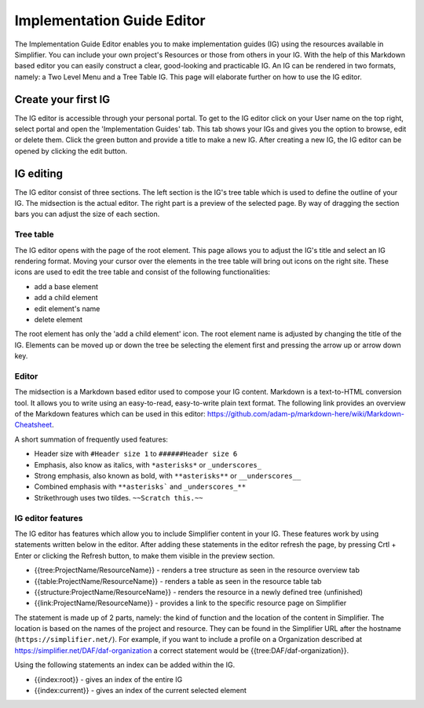 Implementation Guide Editor
===========================
The Implementation Guide Editor enables you to make implementation guides (IG) using the resources available in Simplifier.
You can include your own project's Resources or those from others in your IG. 
With the help of this Markdown based editor you can easily construct a clear, good-looking and practicable IG. 
An IG can be rendered in two formats, namely: a Two Level Menu and a Tree Table IG. 
This page will elaborate further on how to use the IG editor.

Create your first IG
--------------------

The IG editor is accessible through your personal portal. 
To get to the IG editor click on your User name on the top right, select portal and open the 'Implementation Guides' tab. 
This tab shows your IGs and gives you the option to browse, edit or delete them. 
Click the green button and provide a title to make a new IG. 
After creating a new IG, the IG editor can be opened by clicking the edit button.

IG editing
----------

The IG editor consist of three sections. 
The left section is the IG's tree table which is used to define the outline of your IG. 
The midsection is the actual editor. The right part is a preview of the selected page. 
By way of dragging the section bars you can adjust the size of each section.


Tree table
^^^^^^^^^^

The IG editor opens with the page of the root element. 
This page allows you to adjust the IG's title and select an IG rendering format.
Moving your cursor over the elements in the tree table will bring out icons on the right site. 
These icons are used to edit the tree table and consist of the following functionalities:

- add a base element
- add a child element
- edit element's name
- delete element

The root element has only the 'add a child element' icon. 
The root element name is adjusted by changing the title of the IG. 
Elements can be moved up or down the tree be selecting the element first and pressing the arrow up or arrow down key.

Editor
^^^^^^

The midsection is a Markdown based editor used to compose your IG content. 
Markdown is a text-to-HTML conversion tool. 
It allows you to write using an easy-to-read, easy-to-write plain text format. 
The following link provides an overview of the Markdown features which can be used in this editor: https://github.com/adam-p/markdown-here/wiki/Markdown-Cheatsheet.

A short summation of frequently used features:

- Header size with ``#Header size 1`` to ``######Header size 6``
- Emphasis, also know as italics, with ``*asterisks*`` or ``_underscores_``
- Strong emphasis, also known as bold, with ``**asterisks**`` or ``__underscores__``
- Combined emphasis with ``**asterisks``` and ``_underscores_**``
- Strikethrough uses two tildes. ``~~Scratch this.~~``

IG editor features
^^^^^^^^^^^^^^^^^^

The IG editor has features which allow you to include Simplifier content in your IG. 
These features work by using statements written below in the editor. 
After adding these statements in the editor refresh the page, by pressing Crtl + Enter or clicking the Refresh button, to make them visible in the preview section. 

- {{tree:ProjectName/ResourceName}}		    - renders a tree structure as seen in the resource overview tab
- {{table:ProjectName/ResourceName}}		- renders a table as seen in the resource table tab
- {{structure:ProjectName/ResourceName}}	- renders the resource in a newly defined tree (unfinished)
- {{link:ProjectName/ResourceName}}			- provides a link to the specific resource page on Simplifier

The statement is made up of 2 parts, namely: the kind of function and the location of the content in Simplifier. 
The location is based on the names of the project and resource. 
They can be found in the Simplifier URL after the hostname (``https://simplifier.net/``). 
For example, if you want to include a profile on a Organization described at https://simplifier.net/DAF/daf-organization a correct statement would be {{tree:DAF/daf-organization}}. 

Using the following statements an index can be added within the IG. 

- {{index:root}}	- gives an index of the entire IG 
- {{index:current}} - gives an index of the current selected element